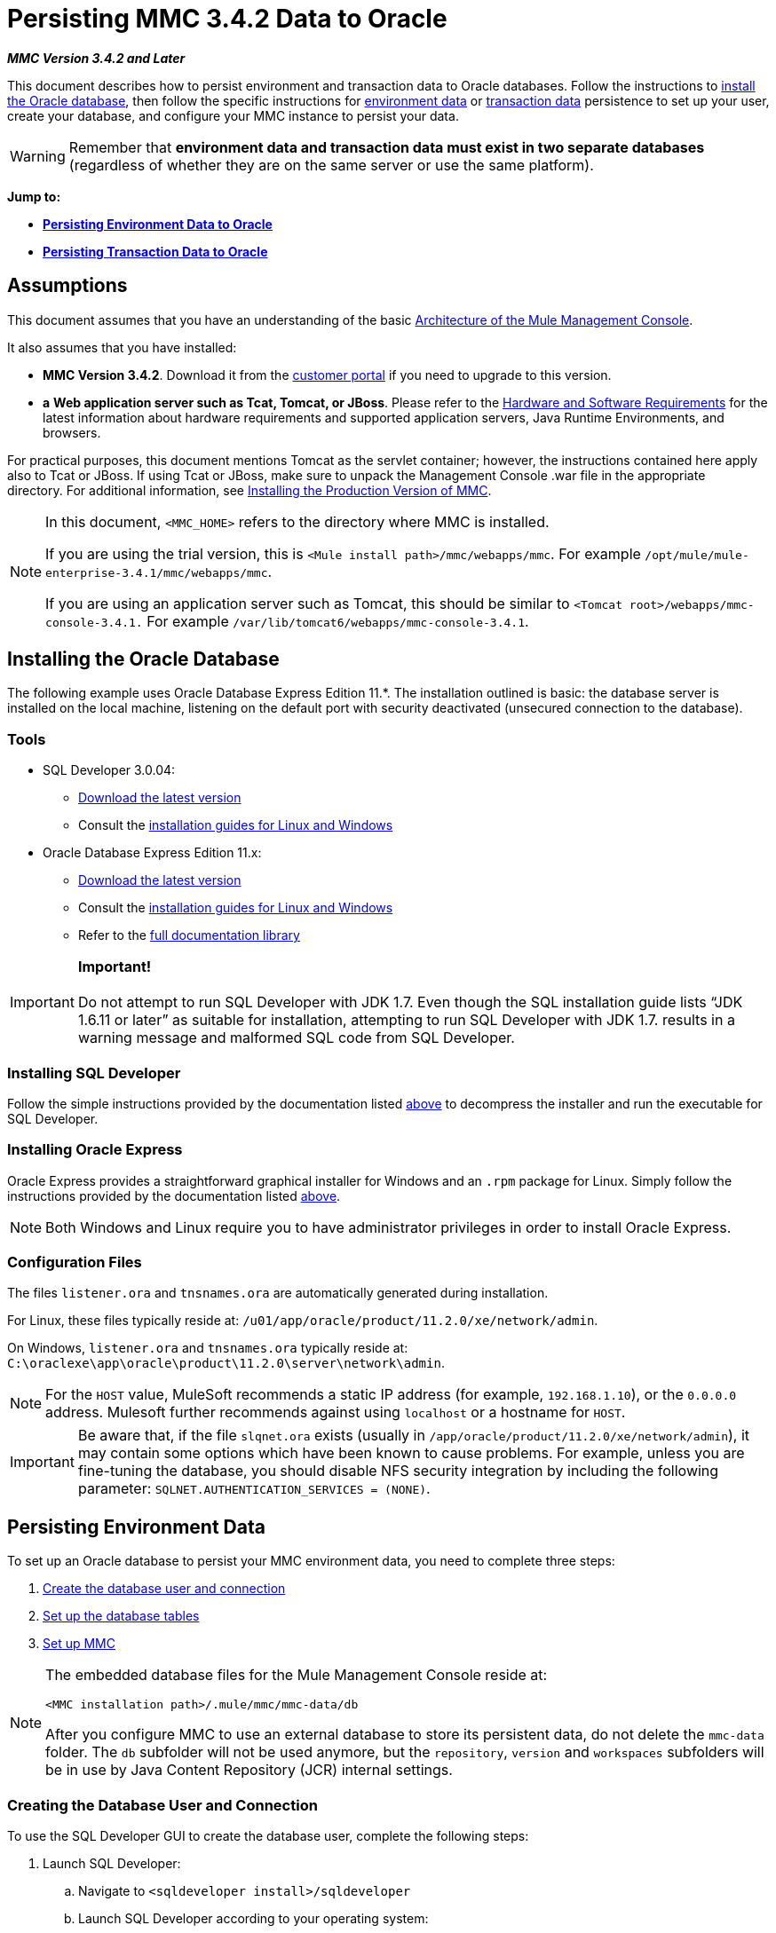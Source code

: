 = Persisting MMC 3.4.2 Data to Oracle

*_MMC Version 3.4.2 and Later_*

This document describes how to persist environment and transaction data to Oracle databases. Follow the instructions to link:#PersistingMMC3.4.2DatatoOracle-InstallingtheOracleDatabase[install the Oracle database], then follow the specific instructions for link:#PersistingMMC3.4.2DatatoOracle-PersistingEnvironmentData[environment data] or link:#PersistingMMC3.4.2DatatoOracle-PersistingTransactionData[transaction data] persistence to set up your user, create your database, and configure your MMC instance to persist your data. 

[WARNING]
Remember that *environment data and transaction data must exist in two separate databases* (regardless of whether they are on the same server or use the same platform).

*Jump to:*

* *link:#PersistingMMC3.4.2DatatoOracle-PersistingEnvironmentData[Persisting Environment Data to Oracle]*
* *link:#PersistingMMC3.4.2DatatoOracle-PersistingTransactionData[Persisting Transaction Data to Oracle]*

== Assumptions

This document assumes that you have an understanding of the basic link:/docs/display/34X/Architecture+of+the+Mule+Management+Console[Architecture of the Mule Management Console].

It also assumes that you have installed:

* **MMC Version 3.4.2**. Download it from the http://www.mulesoft.com/support-login[customer portal] if you need to upgrade to this version.
* *a* **Web application server such as Tcat, Tomcat, or JBoss**. Please refer to the link:/docs/display/34X/Hardware+and+Software+Requirements[Hardware and Software Requirements] for the latest information about hardware requirements and supported application servers, Java Runtime Environments, and browsers.

For practical purposes, this document mentions Tomcat as the servlet container; however, the instructions contained here apply also to Tcat or JBoss. If using Tcat or JBoss, make sure to unpack the Management Console .war file in the appropriate directory. For additional information, see link:/docs/display/34X/Installing+the+Production+Version+of+MMC[Installing the Production Version of MMC].

[NOTE]
====
In this document, `<MMC_HOME>` refers to the directory where MMC is installed.

If you are using the trial version, this is `<Mule install path>/mmc/webapps/mmc`. For example `/opt/mule/mule-enterprise-3.4.1/mmc/webapps/mmc`.

If you are using an application server such as Tomcat, this should be similar to `<Tomcat root>/webapps/mmc-console-3.4.1.` For example `/var/lib/tomcat6/webapps/mmc-console-3.4.1`.
====

== Installing the Oracle Database

The following example uses Oracle Database Express Edition 11.*. The installation outlined is basic: the database server is installed on the local machine, listening on the default port with security deactivated (unsecured connection to the database).

=== Tools

* SQL Developer 3.0.04: +
** http://www.oracle.com/technetwork/developer-tools/sql-developer/downloads/index.html[Download the latest version]
** Consult the http://docs.oracle.com/cd/E25259_01/doc.31/e26419/toc.htm[installation guides for Linux and Windows]
* Oracle Database Express Edition 11.x: +
** http://www.oracle.com/technetwork/products/express-edition/downloads/index.html[Download the latest version]
** Consult the http://docs.oracle.com/cd/E17781_01/index.htm[installation guides for Linux and Windows]
** Refer to the http://www.oracle.com/pls/db112/homepage[full documentation library]

[IMPORTANT]

*Important!* +
 +
Do not attempt to run SQL Developer with JDK 1.7. Even though the SQL installation guide lists “JDK 1.6.11 or later” as suitable for installation, attempting to run SQL Developer with JDK 1.7. results in a warning message and malformed SQL code from SQL Developer.

=== Installing SQL Developer

Follow the simple instructions provided by the documentation listed link:#PersistingMMC3.4.2DatatoOracle-Tools[above] to decompress the installer and run the executable for SQL Developer.

=== Installing Oracle Express

Oracle Express provides a straightforward graphical installer for Windows and an `.rpm` package for Linux. Simply follow the instructions provided by the documentation listed link:#PersistingMMC3.4.2DatatoOracle-Tools[above].

[NOTE]
Both Windows and Linux require you to have administrator privileges in order to install Oracle Express.

=== Configuration Files

The files `listener.ora` and `tnsnames.ora` are automatically generated during installation.

For Linux, these files typically reside at: `/u01/app/oracle/product/11.2.0/xe/network/admin`.

On Windows, `listener.ora` and `tnsnames.ora` typically reside at: `C:\oraclexe\app\oracle\product\11.2.0\server\network\admin`.

////
 Click to view the listener.ora listing

[source]
----
# listener.ora Network Configuration File:
SID_LIST_LISTENER =
    (SID_LIST =
        (SID_DESC =
             (SID_NAME = PLSExtProc)
             (ORACLE_HOME = /u01/app/oracle/product/11.2.0/xe)
             (PROGRAM = extproc)
         )
    (SID_DESC =
        (SID_NAME = CLRExtProc)
        (ORACLE_HOME = /u01/app/oracle/product/11.2.0/xe)
        (PROGRAM = extproc)
    )
    (SID_DESC =
        (SID_NAME = XE)
        (ORACLE_HOME = /u01/app/oracle/product/11.2.0/xe)
    )
)
 
LISTENER =
    (DESCRIPTION_LIST =
        (DESCRIPTION =
            (ADDRESS = (PROTOCOL = IPC)(KEY = EXTPROC1))
            (ADDRESS = (PROTOCOL = TCP)(HOST = 0.0.0.0)(PORT = 1521))
        )
    )
 
DEFAULT_SERVICE_LISTENER = (XE)
----

 Click for a listing of tnsnames.ora

[source]
----
# tnsnames.ora Network Configuration File:
 
XE =
    (DESCRIPTION =
        (ADDRESS = (PROTOCOL = TCP)(HOST = 0.0.0.0)(PORT = 1521))
        (CONNECT_DATA =
            (SERVER = DEDICATED)
            (SERVICE_NAME = XE)
        )
    )
 
EXTPROC_CONNECTION_DATA =
    (DESCRIPTION =
        (ADDRESS_LIST =
            (ADDRESS = (PROTOCOL = IPC)(KEY = EXTPROC1))
        )
    (CONNECT_DATA =
        (SID = PLSExtProc)
        (PRESENTATION = RO)
    )
)
 
ORACLR_CONNECTION_DATA =
    (DESCRIPTION =
        (ADDRESS_LIST =
           (ADDRESS = (PROTOCOL = IPC)(KEY = EXTPROC1))
     )
    (CONNECT_DATA =
        (SID = CLRExtProc)
        (PRESENTATION = RO)
    )
)
----
////

[NOTE]
For the `HOST` value, MuleSoft recommends a static IP address (for example, `192.168.1.10`), or the `0.0.0.0` address. Mulesoft further recommends against using `localhost` or a hostname for `HOST`.

[IMPORTANT]
Be aware that, if the file `slqnet.ora` exists (usually in `/app/oracle/product/11.2.0/xe/network/admin`), it may contain some options which have been known to cause problems. For example, unless you are fine-tuning the database, you should disable NFS security integration by including the following parameter: `SQLNET.AUTHENTICATION_SERVICES = (NONE)`.

== Persisting Environment Data

To set up an Oracle database to persist your MMC environment data, you need to complete three steps:

. link:#PersistingMMC3.4.2DatatoOracle-envuser[Create the database user and connection]
. link:#PersistingMMC3.4.2DatatoOracle-envdb[Set up the database tables]
. link:#PersistingMMC3.4.2DatatoOracle-envsetup[Set up MMC]

[NOTE]
====
The embedded database files for the Mule Management Console reside at:

`<MMC installation path>/.mule/mmc/mmc-data/db`

After you configure MMC to use an external database to store its persistent data, do not delete the `mmc-data` folder. The `db` subfolder will not be used anymore, but the `repository`, `version` and `workspaces` subfolders will be in use by Java Content Repository (JCR) internal settings.
====

=== Creating the Database User and Connection

To use the SQL Developer GUI to create the database user, complete the following steps:

. Launch SQL Developer: +
.. Navigate to `<sqldeveloper install>/sqldeveloper`
.. Launch SQL Developer according to your operating system:
+

** On Linux and Mac OS X, run the `sqldeveloper.sh` shell script
** On Windows, launch `sqldeveloper.exe`
+
If SQL developer asks for the full Java path, enter the full path. Typical Java paths are: +
** Linux: `/usr/java/jdk1.6.0_31/bin`
** Windows: `C:\Program Files\Java\jdk1.6.0_31\bin`
. In SQL Developer, create a new database connection: +
.. Display the **New/Select Database connection** dialog box. To do so, follow these steps: +
... Click the *Connections* tab in the left-hand pane.
... Right-click *Connections*.
... Select *New Connec* *tion*.
.. In the connection *Name* field, enter: `mmc_persistency_status`.
.. In the *Username* field, enter: `SYSTEM`.
.. In the *Password* field, enter the SYSTEM password that you issued during the Oracle Express installation process.
.. In the *Hostname* field, ensure that the hostname is correct (it will be `localhost`, if Oracle is installed on the local machine).
.. In the *SID* field, enter `xe`.
. Verify the connection by clicking *Test*. After testing, verify that the message `Status: Success` appears near the bottom of the dialog box.
. Click *Save* to save the connection settings you have specified.
. Click *Connect*, then expand the connection elements menu by clicking the plus sign next to the name of your connection on the *Connections* tab.
. Create a new database user by following these steps: +
.. Right-click **Other Users,** then select *Create User* to display the **Create/Edit User** dialog box.
.. Complete the fields with the required information. The following provide sample guidance:

** User Name: `MMC_STATUS`
** New Password: `mmc123`
** Default Tablespace: `USERS`
** Temporary Tablespace: `TEMP`
** Roles tab: `RESOURCE`, `CONNECT`
** System Privileges tab: `CREATE TRIGGER`, `CREATE TABLE`, `CREATE SEQUENCE`
+
[NOTE]
This setup was tested using an unlimited quota on the USERS tablespace.

. Click *Apply*, then click *Close*.

=== Setting Up the Database Tables

On the first run, JCR automatically creates all the tables needed to store persistent MMC information. However, you must manually create tables that store Quartz job information; otherwise an error similar to the following will occur:

[source]
----
ERROR: relation “qrtz_locks” does not exist.
----

To create and insert the tables, follow these steps:

. Navigate to `<MMC_HOME>/` WEB-INF/classes/quartz.
. Locate the SQL script `tables_oracle.sql`.
. Execute `tables_oracle.sql` on the target database as user `MMC_STATUS`.
+
////
 Click to view how to use the sqlplus utility to execute tables_oracle.sql

.. To run `tables_oracle.sql` using the `sqlplus` utility, complete one of the following steps depending on your operating system: +
* *Windows:* From the Windows Start menu: Select *Programs* (or All Programs) > *Oracle Database Express 11g Edition* > *Run SQL Command Line*. This will open the `sqlplus` command prompt.
* *In Linux:* Open the appropriate menu (for example *Applications* in Gnome, or the *K* menu in KDE), then select *Oracle Database 11g Express Edition*, then *Run SQL Command Line*.
.. After the `sqlplus` command prompt opens, type: `connect MMC_STATUS/mmc123@XE`
 .. Run the `tables_oracle.sql` script by entering the following: +
+

[source]
----
start <path to script>/tables_oracle.sql
----

.. To exit `sqlplus`, type: `exit`

[NOTE]
For detailed information about the `sqlplus` command, consult the http://docs.oracle.com/cd/E11882_01/server.112/e16604/qstart.htm#SQPUG002[SQL*Plus Reference Guide].
////

At this point, the Oracle database is completely defined.

=== Setting Up MMC to Use Oracle for Persisting Environment Data

. First, install the appropriate link:#PersistingMMC3.4.2DatatoOracle-Drivers[database driver].
. Then, follow the instructions below for editing the following configuration files:
* link:#PersistingMMC3.4.2DatatoOracle-wx[web.xml]
* link:#PersistingMMC3.4.2DatatoOracle-mop[mmc-oracle.properties]

==== Drivers

Obtain the appropriate drivers using the links below:

* http://www.oracle.com/technetwork/database/features/jdbc/index-091264.html[ojdbc5.jar]
* http://repo1.maven.org/maven2/org/quartz-scheduler/quartz-oracle/1.8.5/quartz-oracle-1.8.5.jar[quartz-oracle-1.8.5.jar]

[WARNING]
The quartz Oracle jar must match the library version provided for quartz (i.e., `quartz-1.8.5.jar`

Copy the Oracle drivers to the following directory: `<MMC_HOME>/ WEB-INF/lib.`

==== General Setup

This example uses the parameters employed for setting up the Oracle database earlier in this document.

* Oracle is listening on `localhost`, port `1521`, with SID: `XE`
* User: `MMC_STATUS`
* Password: `mmc123`

==== MMC Configuration

Configuring MMC to store data on an Oracle databse involves two basic tasks:

* Modifying the file `web.xml` to tell MMC to use Oracle instead of its default database
* Modifying the file `mmc-oracle.properties` to set the parameters for connecting to the Oracle database

===== Modifying `web.xml`

. In the directory `<MMC_HOME>/WEB-INF`, locate the file `web.xml`, then open it for editing.
. Locate the `spring.profiles.active` section, shown below.
+

[source]
----
<context-param>
<param-name>spring.profiles.active</param-name>
<param-value>tracking-h2,env-derby</param-value>
</context-param>
----

. Delete the string `env-derby`, then replace it with `env-oracle`, as shown below.
+

[source]
----
<context-param>
<param-name>spring.profiles.active</param-name>
<param-value>tracking-h2,env-oracle</param-value>
</context-param>
----

. If you are also planning to link:#PersistingMMC3.4.2DatatoOracle-PersistingTransactionData[persist transaction data] to Oracle, delete the string `tracking-h2` and replace it with `tracking-oracle`.

[TIP]
The `spring.profiles.active` section in the `web.xml` configuration file allows you to define what external databases are used for storing environment and/or tracking data. For a quick instructions for all supported database servers, see link:/docs/display/34X/Configuring+MMC+3.4.2+for+External+Databases+-+Quick+Reference[Configuring MMC 3.4.2 for External Databases - Quick Reference].

===== Modifying `mmc-oracle.properties`

In the directory `<MMC_HOME>/WEB-INF/classes/META-INF/databases`, locate the file `mmc-oracle.properties`, then open it for editing.

The table below lists the settings contained in the file. Modify the values as needed. In general, the only values that you should need to modify are `env.username`, `env.password`, `env.host`, `env.port` and `env.dbschema`.

[width="100%",cols="34%,33%,33%",options="header",]
|===
|Parameter |Description |Default
|`env.driver` |Driver to use for connecting to the database |`oracle.jdbc.driver.OracleDriver`
|`env.script` |Script to use for creating the tables in the target database |`oracle`
|`env.username` |Database user |`mmc_status`
|`env.password` |Password for the database user |`mmc123`
|`env.host` |Hostname or IP address where the database server is listening |`localhost`
|`env.port` |Port where the database server is listening |`1521`
|`env.url` |URL for connecting to the database |`jdbc:oracle:thin:${env.username}/${env.password}@${env.host}:${env.port}/${env.servicename}`
|`env.servicename` |Service name for connecting to the external database |`XEXDB`
|===

=== Removing Local Database Files

For the configuration changes to take effect, before launching MMC you need to delete the local database files that MMC uses by default.

In the root directory of your Web application server, locate the `mmc-data` directory (for example, `/var/lib/tomcat6/mmc-data`), then delete the `mmc-data` directory.

[NOTE]
Before you delete `mmc-data`, make a backup copy of this directory and store it in a safe location. If anything goes wrong with your new database configuration, you can use `mmc-data` to restore the old database configuration while you troubleshoot your new database config in a test environment.

At this point, MMC, is configured to store environment data on the external Oracle database that you specified.

=== Disaster Recovery of Environment Data

Out of the box, MMC stores persistent state data in the folder `<Mule install path>/.mule/mmc/mmc-data`. If for some reason database files become corrupted, you’ll probably have to delete `mmc-data` and start from scratch, unless you have a backup copy of `mmc-data`. But having a backup copy of `mmc-data` does not cover a catastrophic failure with complete data loss on the MMC host itself, nor does it allow for an active-passive configuration for immediate recovery.

One possible solution is to backup the database to a single file, which can then be copied to another machine. If the need for immediate recovery arises, you can use this file to restore the database to its original state.

[WARNING]
====
When you restore MMC to a previous state, be aware of the following:

* You are restoring MMC state data, which is not related to the persistence of Business Events, which use a completely different mechanism to store data.
* Registered servers at the time of the backup are restored, which means that one of the following situations may arise: +
** A server is paired to another Mule instance. In this case, “unpair” the server through MMC, then re-pair it. This can affect deployments and server groups.
** A server does not exist anymore. Unpair the server.
** Another server is using the same IP and port as the original server. Try to identify the original server’s current IP and port, then re-pair.
** A server is correctly connected, but after the backup, deployed and/or undeployed apps are not shown or are shown incorrectly. Undeploy/Redeploy as needed to eliminate the unreconciled state.
====

This scenario assumes the following conditions:

* Oracle Xpress 11.x
* The database has already been created, including the following data tables: +
** User: `MMC_STATUS`
** Permissions: +
*** `EXP_FULL_DATABASE`
*** `IMP_FULL_DATABASE`
*** `DBA`
* Tool to access database: SQL Developer 3.0.04
* Tool for backup: `exp` (bundled with the binaries of the Oracle distribution package)
* Tool for restore: `imp` (bundled with the binaries of the Oracle distribution package)
* Arbitrary dump file name: `OracleMMCDB`

==== Database Backup Procedure

[WARNING]
Tables on the database contain Binary Large Objects (BLOBs). A regular database export using SQL Developer does not export BLOB contents, so when restoring the database those fields are marked as `NULL` .

To backup the database, open a terminal and issue the following command:

[source]
----
exp MMC_STATUS/mmc123 file=OracleMMCDB.dmp full=yes
----

The file `OracleMMCDB.dmp` will be created in the same folder where the `exp` utility resides.

For help on `exp` command parameters run:

[source]
----
exp help=yes
----

==== Database Restore Procedure

Open a terminal and run the following command:

[source]
----
imp MMC_STATUS/mmc123 file=OracleMMCDB.dmp full=yes
----

[WARNING]
The example assumes that the dump file, `OracleMMCDB.dmp`, is located in the same folder as the `imp` utility. If this is not the case, specify the full path to the `.dmp` file when calling the `imp` command.

For help on `imp` command parameters run:
[source]
----
imp help=yes
----

////
[collapsed content]
 Click for a listing of imp output

[source]
----
C:\QA\oracle.xe\app\oracle\product\11.2.0\server\bin>imp MMC_STATUS/mmc123 file=someOracleFile.dmp full=yes
  
Import: Release 11.2.0.2.0 - Production on Thu Mar 29 11:03:29 2012
  
Copyright (c) 1982, 2009, Oracle and/or its affiliates. All rights reserved.
  
Connected to: Oracle Database 11g Express Edition Release 11.2.0.2.0 - Production
  
Export file created by EXPORT:V11.02.00 via conventional path
import done in WE8MSWIN1252 character set and AL16UTF16 NCHAR character set
import server uses AL32UTF8 character set (possible charset conversion)
. importing MMC_STATUS's objects into MMC_STATUS
. . importing table "FILESYSTEM_VERSION_FSENTRY" 1 rows imported
. . importing table "JR_CORE_BINVAL" 0 rows imported
. . importing table "JR_CORE_BUNDLE" 187 rows imported
. . importing table "JR_CORE_NAMES" 0 rows imported
. . importing table "JR_CORE_REFS" 5 rows imported
. . importing table "QRTZ_BLOB_TRIGGERS" 0 rows imported
. . importing table "QRTZ_CALENDARS" 0 rows imported
. . importing table "QRTZ_CRON_TRIGGERS" 2 rows imported
. . importing table "QRTZ_FIRED_TRIGGERS" 0 rows imported
. . importing table "QRTZ_JOB_DETAILS" 2 rows imported
. . importing table "QRTZ_JOB_LISTENERS" 0 rows imported
. . importing table "QRTZ_LOCKS" 5 rows imported
. . importing table "QRTZ_PAUSED_TRIGGER_GRPS" 0 rows imported
. . importing table "QRTZ_SCHEDULER_STATE" 0 rows imported
. . importing table "QRTZ_SIMPLE_TRIGGERS" 0 rows imported
. . importing table "QRTZ_TRIGGERS" 2 rows imported
. . importing table "QRTZ_TRIGGER_LISTENERS" 0 rows imported
. . importing table "REPO_FSENTRY" 8 rows imported
. . importing table "SEARCH_INDEX_FSENTRY" 1 rows imported
. . importing table "SEARCH_INDEX_W_FSENTRY" 1 rows imported
. . importing table "VERSION_BINVAL" 0 rows imported
. . importing table "VERSION_BUNDLE" 3 rows imported
. . importing table "VERSION_NAMES" 0 rows imported
. . importing table "VERSION_REFS" 0 rows imported
. . importing table "WS1_FSENTRY" 1 rows imported
Import terminated successfully without warnings.
----

 Click to view the listener.ora listing

[collapsed content]

[source]
----
C:\QA\oracle.xe\app\oracle\product\11.2.0\server\bin>imp MMC_STATUS/mmc123 file=
someOracleFile.dmp full=yes
  
Import: Release 11.2.0.2.0 - Production on Thu Mar 29 11:03:29 2012
  
Copyright (c) 1982, 2009, Oracle and/or its affiliates.  All rights reserved.
  
Connected to: Oracle Database 11g Express Edition Release 11.2.0.2.0 - Production
  
Export file created by EXPORT:V11.02.00 via conventional path
import done in WE8MSWIN1252 character set and AL16UTF16 NCHAR character set
import server uses AL32UTF8 character set (possible charset conversion)
. importing MMC_STATUS's objects into MMC_STATUS
. . importing table   "FILESYSTEM_VERSION_FSENTRY"          1 rows imported
. . importing table               "JR_CORE_BINVAL"          0 rows imported
. . importing table               "JR_CORE_BUNDLE"        187 rows imported
. . importing table                "JR_CORE_NAMES"          0 rows imported
. . importing table                 "JR_CORE_REFS"          5 rows imported
. . importing table           "QRTZ_BLOB_TRIGGERS"          0 rows imported
. . importing table               "QRTZ_CALENDARS"          0 rows imported
. . importing table           "QRTZ_CRON_TRIGGERS"          2 rows imported
. . importing table          "QRTZ_FIRED_TRIGGERS"          0 rows imported
. . importing table             "QRTZ_JOB_DETAILS"          2 rows imported
. . importing table           "QRTZ_JOB_LISTENERS"          0 rows imported
. . importing table                   "QRTZ_LOCKS"          5 rows imported
. . importing table     "QRTZ_PAUSED_TRIGGER_GRPS"          0 rows imported
. . importing table         "QRTZ_SCHEDULER_STATE"          0 rows imported
. . importing table         "QRTZ_SIMPLE_TRIGGERS"          0 rows imported
. . importing table                "QRTZ_TRIGGERS"          2 rows imported
. . importing table       "QRTZ_TRIGGER_LISTENERS"          0 rows imported
. . importing table                 "REPO_FSENTRY"          8 rows imported
. . importing table         "SEARCH_INDEX_FSENTRY"          1 rows imported
. . importing table       "SEARCH_INDEX_W_FSENTRY"          1 rows imported
. . importing table               "VERSION_BINVAL"          0 rows imported
. . importing table               "VERSION_BUNDLE"          3 rows imported
. . importing table                "VERSION_NAMES"          0 rows imported
. . importing table                 "VERSION_REFS"          0 rows imported
. . importing table                  "WS1_FSENTRY"          1 rows imported
Import terminated successfully without warnings.
----
////

== Persisting Transaction Data

To set up Oracle to persist your MMC transaction data, you need to complete three steps:

. link:#PersistingMMC3.4.2DatatoOracle-transactionuser[Create the database user and connection]
. link:#PersistingMMC3.4.2DatatoOracle-transactionquota[Determine the database quota]
. link:#PersistingMMC3.4.2DatatoOracle-transactionsetup[Set up MMC]

=== Creating the Database User and Connection

You can create the database user and connection using the SQL Developer GUI. The procedure is described in this document, in the link:#PersistingMMC3.4.2DatatoOracle-PersistingEnvironmentData[Persisting Environment Data] section. There you will find detailed instructions for launching SQL Developer and using it to create the database user and connection.

Using those instructions as reference, open the *New/Select Database* *connection* dialog box, then create a new database user and connection with the following parameters:

* **Connection name:** `mmc_persistency_tracking`
* **Username:** `SYSTEM`
* *Password:* The password that you issued during the Oracle Express Installation Process
* *Hostname:* Hostname of the machine where the Oracle server is installed
* **SID:** `xe`

==== Verify and Save the Connection

. Click *Test* to verify the connection. After testing, verify that the message `Status: Success` appears near the bottom of the dialog box.
. Click *Save* to save the connection settings you have specified.

==== Configure the Connection

. Click *Connect*, then expand the connection elements menu by clicking the plus sign next to the name of your connection on the *Connections* tab.
. Right-click **Other Users,** then select *Create User* to display the **Create/Edit User** dialog box.
. Complete the fields with the required information. The following provide sample guidance: +

* User Name: `TRACKER`
* New Password: `tracker`
* Default Tablespace: `USERS`
* Temporary Tablespace: `TEMP`
* Roles tab: `RESOURCE`, `CONNECT`
* System Privileges tab: `CREATE ANY CONTEXT`, `CREATE ANY TABLE`, `CREATE ANY SEQUENCE`
. Click *Apply*, then click *Close*.

=== Determining Database Quota

Database size will, of course, vary greatly depending on usage, and the database quota should be determined while taking into account the actual usage on the environment. One way to do this is by performing load tests and extrapolating the results to actual usage over a period of time.

To determine the actual size of the database, launch Oracle's `sqlplus` utility (see link:#PersistingMMC3.4.2DatatoOracle-sqlplus[below]) and run the following command:

[source]
----
select sum(bytes) from user_segments;
----

////
 Click for details on using the sqlplus utility to run commands

[collapsed content]

. Access the Oracle Express menu by completing one of the following steps, depending on your operating system: +
* On Windows: From the Windows Start menu: To open the *sqlplus* command prompt, select *Programs* (or All Programs) > *Oracle Database Express 11g Edition* > *Run SQL Command Line*.
* On Linux: Open the appropriate menu (for example, *Applications* in Gnome, or the *K* menu in KDE), select *Oracle Database 11g Express Edition*, then select *Run SQL Command Line*.
. After the `sqlplus` command prompt opens, type: `connect TRACKER/tracker@XE` (in this example, `TRACKER` is the user and `tracker` is the password)
. Run the command `select sum(bytes) from user segments;`
. To exit `sqlplus`, type: `exit`
+
[NOTE]
For detailed information about the `sqlplus` command, consult the http://docs.oracle.com/cd/E11882_01/server.112/e16604/qstart.htm#SQPUG002[SQL*Plus Reference Guide].
////

Output should be similar to the following.

[source]
----
SQL> connect TRACKER/tracker @XE
Connected.
SQL> select sum(bytes) from user_segments;
  
SUM(BYTES)
----------
    5832704
  
SQL>
----

This indicates that the current database size is 5.83 MB.

=== Setting Up MMC to Use Oracle for Persisting Transaction Data

==== Installing the Database Driver

The driver is `ojdbc5.jar`. http://www.oracle.com/technetwork/database/features/jdbc/index-091264.html[Download] the driver, then copy the `ojdbc5.jar` file to the directory  `<MMC_HOME>/WEB-INF/lib/.`

==== MMC Configuration

Configuring MMC to store Business Events data on a Oracle database involves two basic tasks:

* Modifying the file `web.xml` to tell MMC to use Oracle instead of its default database
* Modifying the file `tracking-persistence-oracle.properties` to set the parameters for connecting to the Oracle database

===== Modifying `web.xml`

. In the directory `<MMC_HOME>/WEB-INF`, locate the file `web.xml`, then open it for editing.
. Locate the `spring.profiles.active` section, shown below.
+
[source]
----
<context-param>
<param-name>spring.profiles.active</param-name>
<param-value>tracking-h2,env-derby</param-value>
</context-param>
----

. Delete the string `tracking-h2`, then replace it with `tracking-oracle`, as shown below.
+
[source]
----
<context-param>
<param-name>spring.profiles.active</param-name>
<param-value>tracking-oracle,env-derby</param-value>
</context-param>
----

. If you are also planning to link:#PersistingMMC3.4.2DatatoOracle-PersistingEnvironmentData[persist environment data] to Oracle, delete the string `env-derby` and replace it with `env-oracle`.

[TIP]
The `spring.profiles.active` section in the `web.xml` configuration file allows you to define what external databases are used for storing environment and/or tracking data. For a quick instructions for all supported database servers, see link:/docs/display/34X/Configuring+MMC+3.4.2+for+External+Databases+-+Quick+Reference[Configuring MMC 3.4.2 for External Databases - Quick Reference].

==== Modifying `tracking-persistence-oracle.properties`

In the directory `<MMC_HOME>/WEB-INF/classes/META-INF/databases`, locate the file `tracking-persistence-oracle.properties`, then open it for editing.

Modify the included settings as needed, according to the table below. In general, the only values that you should need to modify are `mmc.tracking.db.username`, `mmc.tracking.db.password`, `mmc.tracking.db.host`, `mmc.tracking.db.port` and `mmc.tracking.db.servicename`.

[width="100%",cols="34%,33%,33%",options="header",]
|===
|Parameter |Description |Default
|`mmc.tracking.db.platform` |Type of database server to connect to |`oracle(DriverVendor=oracle)`
|`mmc.tracking.db.driver` |Driver to use for connecting to the database |`oracle.jdbc.driver.OracleDriver`
|`mmc.tracking.db.host` |Hostname or IP address where the database server is listening |`localhost`
|`mmc.tracking.db.port` |Port where the database server is listening |`1521`
|`mmc.tracking.db.url` |URL for connecting to the database a|`jdbc:oracle:thin:@${mmc.tracking.db.host}:
${mmc.tracking.db.port}
/${mmc.tracking.db.servicename}`
|`mmc.tracking.db.username` |Database user |`mmc_tracking`
|`mmc.tracking.db.password` |Password for the database user |`mmc123`
|`mmc.tracking.db.servicename` |Service name for connecting to the external database |`XEXB`
|`mmc.max.events.exception.details.length` |Number of characters from a Business Events exception that will be stored in the tracking database. The maximum allowed is 261120. |`8000`
|===

Save the file with your modifications, if any.

=== Removing Local Database Files

For the configuration changes to take effect, before launching MMC you need to delete the local database files that MMC uses by default.

In the root directory of your Web application server, locate the `mmc-data` directory (for example, `/var/lib/tomcat6/mmc-data`), then delete the `mmc-data` directory.

[NOTE]
Before you delete `mmc-data`, make a backup copy of this directory and store it in a safe location. If anything goes wrong with your new database configuration, you can use `mmc-data` to restore the old database configuration while you troubleshoot your new database config in a test environment.

At this point, MMC, is configured to store tracking data on the external Oracle database that you specified.

==== Troubleshooting Tips

Error message:

[source]
----
ORA-12519, TNS:no appropriate service handler found
----

If you get this error message, you will need to run the SQL command provided below, then restart the TNS listener.

As user SYS, run:

[source]
----
ALTER SYSTEM SET PROCESSES= 150 SCOPE=SPFILE;
----

To run the SQL command, you can use the `sqlplus` utility, as explained link:#PersistingMMC3.4.2DatatoOracle-sqlplus[above].

To restart your TNS listener:

On Windows:

. Log in as the user who installed Oracle Database Express, then open a DOS terminal.
. Check the status of the TNS Listener by running the following command: `LSNRCTL STATUS`
. To stop the TNS Listener, run `LSNRCTL STOP`
. To start the TNS Listener, run `LSNRCTL START`

On Unix/Linux:

. Log in to the `oracle` system user, for example by running the command `su - oracle`.
. Set the appropriate environment variables by performing these steps: +
.. Navigate to the `bin` directory of the Oracle installation (typically, `/u01/app/oracle/product/11.2.0/xe/bin`).
.. Run the command `source oracle_env.sh`.
. After setting environment variables, check the TNS listener status by running `lsnrctl status`
. To stop the TNS listener, run `lsnrctl stop`
. To start the TNS listener, run `lsnrctl start`

== See Also

* Read more about link:/docs/display/34X/Setting+Up+MMC[MMC setup].
* Review the link:/docs/display/34X/Architecture+of+the+Mule+Management+Console[Architecture of the Mule Management Console].
